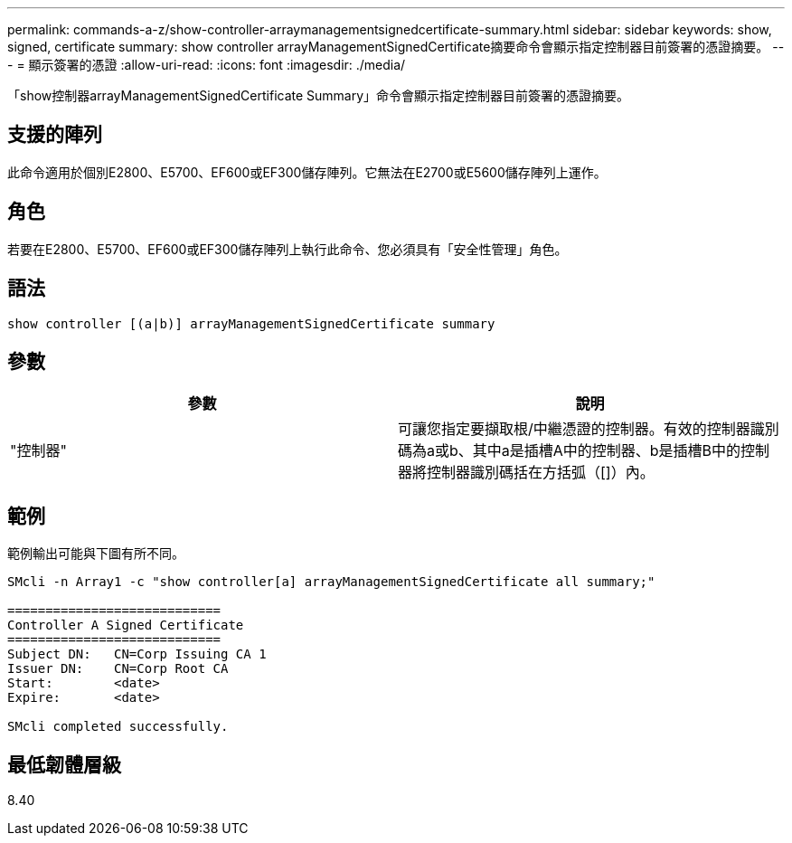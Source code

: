 ---
permalink: commands-a-z/show-controller-arraymanagementsignedcertificate-summary.html 
sidebar: sidebar 
keywords: show, signed, certificate 
summary: show controller arrayManagementSignedCertificate摘要命令會顯示指定控制器目前簽署的憑證摘要。 
---
= 顯示簽署的憑證
:allow-uri-read: 
:icons: font
:imagesdir: ./media/


[role="lead"]
「show控制器arrayManagementSignedCertificate Summary」命令會顯示指定控制器目前簽署的憑證摘要。



== 支援的陣列

此命令適用於個別E2800、E5700、EF600或EF300儲存陣列。它無法在E2700或E5600儲存陣列上運作。



== 角色

若要在E2800、E5700、EF600或EF300儲存陣列上執行此命令、您必須具有「安全性管理」角色。



== 語法

[listing]
----

show controller [(a|b)] arrayManagementSignedCertificate summary
----


== 參數

[cols="2*"]
|===
| 參數 | 說明 


 a| 
"控制器"
 a| 
可讓您指定要擷取根/中繼憑證的控制器。有效的控制器識別碼為a或b、其中a是插槽A中的控制器、b是插槽B中的控制器將控制器識別碼括在方括弧（[]）內。

|===


== 範例

範例輸出可能與下圖有所不同。

[listing]
----

SMcli -n Array1 -c "show controller[a] arrayManagementSignedCertificate all summary;"

============================
Controller A Signed Certificate
============================
Subject DN:   CN=Corp Issuing CA 1
Issuer DN:    CN=Corp Root CA
Start:        <date>
Expire:       <date>

SMcli completed successfully.
----


== 最低韌體層級

8.40
